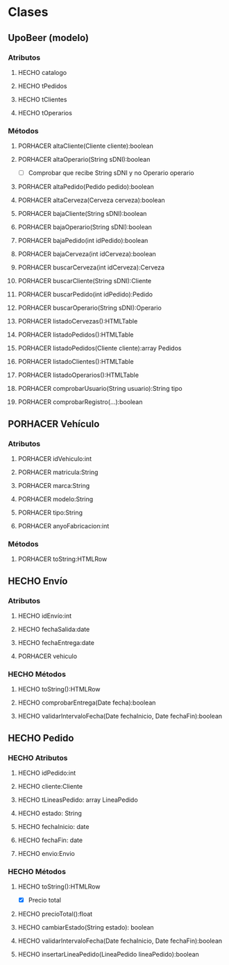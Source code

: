 #+TODO: PORHACER(t) | HECHO(d)
* Clases
** UpoBeer (modelo)
*** Atributos
**** HECHO catalogo
**** HECHO tPedidos
**** HECHO tClientes
**** HECHO tOperarios

*** Métodos
**** PORHACER altaCliente(Cliente cliente):boolean
**** PORHACER altaOperario(String sDNI):boolean
- [ ] Comprobar que recibe String sDNI y no Operario operario
**** PORHACER altaPedido(Pedido pedido):boolean
**** PORHACER altaCerveza(Cerveza cerveza):boolean

**** PORHACER bajaCliente(String sDNI):boolean
**** PORHACER bajaOperario(String sDNI):boolean
**** PORHACER bajaPedido(int idPedido):boolean
**** PORHACER bajaCerveza(int idCerveza):boolean

**** PORHACER buscarCerveza(int idCerveza):Cerveza
**** PORHACER buscarCliente(String sDNI):Cliente
**** PORHACER buscarPedido(int idPedido):Pedido
**** PORHACER buscarOperario(String sDNI):Operario

**** PORHACER listadoCervezas():HTMLTable
**** PORHACER listadoPedidos():HTMLTable
**** PORHACER listadoPedidos(Cliente cliente):array Pedidos
**** PORHACER listadoClientes():HTMLTable
**** PORHACER listadoOperarios():HTMLTable

**** PORHACER comprobarUsuario(String usuario):String tipo
**** PORHACER comprobarRegistro(...):boolean

** PORHACER Vehículo
*** Atributos
**** PORHACER idVehiculo:int
**** PORHACER matricula:String
**** PORHACER marca:String
**** PORHACER modelo:String
**** PORHACER tipo:String
**** PORHACER anyoFabricacion:int

*** Métodos
**** PORHACER toString:HTMLRow

** HECHO Envío
*** Atributos
**** HECHO idEnvío:int
**** HECHO fechaSalida:date
**** HECHO fechaEntrega:date
**** PORHACER vehiculo

*** HECHO Métodos
**** HECHO toString():HTMLRow
**** HECHO comprobarEntrega(Date fecha):boolean
**** HECHO validarIntervaloFecha(Date fechaInicio, Date fechaFin):boolean

** HECHO Pedido
*** HECHO Atributos
**** HECHO idPedido:int
**** HECHO cliente:Cliente
**** HECHO tLineasPedido: array LineaPedido
**** HECHO estado: String
**** HECHO fechaInicio: date
**** HECHO fechaFin: date
**** HECHO envio:Envio

*** HECHO Métodos
**** HECHO toString():HTMLRow
- [X] Precio total
**** HECHO precioTotal():float
**** HECHO cambiarEstado(String estado): boolean
**** HECHO validarIntervaloFecha(Date fechaInicio, Date fechaFin):boolean
**** HECHO insertarLineaPedido(LineaPedido lineaPedido):boolean
